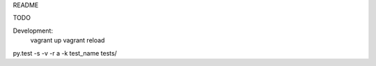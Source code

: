 README

TODO




Development:
    vagrant up
    vagrant reload

py.test -s -v -r a -k test_name tests/
